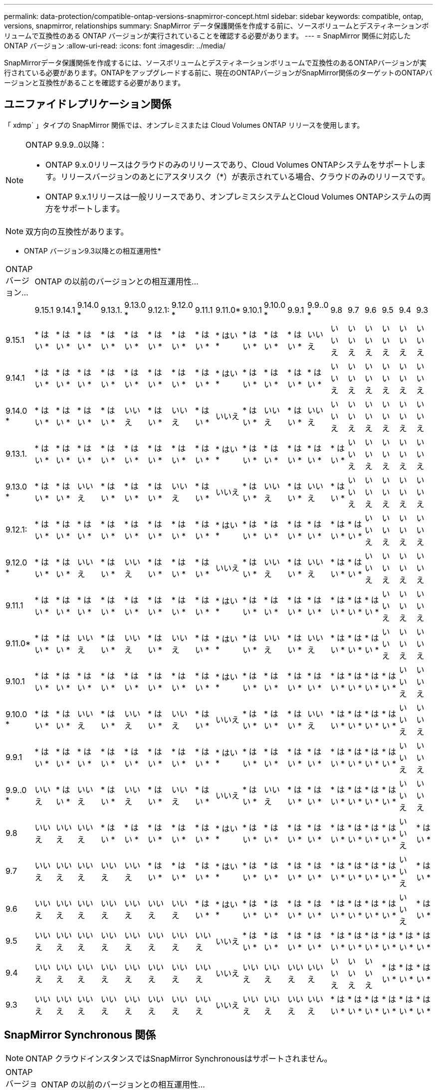 ---
permalink: data-protection/compatible-ontap-versions-snapmirror-concept.html 
sidebar: sidebar 
keywords: compatible, ontap, versions, snapmirror, relationships 
summary: SnapMirror データ保護関係を作成する前に、ソースボリュームとデスティネーションボリュームで互換性のある ONTAP バージョンが実行されていることを確認する必要があります。 
---
= SnapMirror 関係に対応した ONTAP バージョン
:allow-uri-read: 
:icons: font
:imagesdir: ../media/


[role="lead"]
SnapMirrorデータ保護関係を作成するには、ソースボリュームとデスティネーションボリュームで互換性のあるONTAPバージョンが実行されている必要があります。ONTAPをアップグレードする前に、現在のONTAPバージョンがSnapMirror関係のターゲットのONTAPバージョンと互換性があることを確認する必要があります。



== ユニファイドレプリケーション関係

「 xdmp` 」タイプの SnapMirror 関係では、オンプレミスまたは Cloud Volumes ONTAP リリースを使用します。

[NOTE]
====
ONTAP 9.9.9..0以降：

* ONTAP 9.x.0リリースはクラウドのみのリリースであり、Cloud Volumes ONTAPシステムをサポートします。リリースバージョンのあとにアスタリスク（*）が表示されている場合、クラウドのみのリリースです。
* ONTAP 9.x.1リリースは一般リリースであり、オンプレミスシステムとCloud Volumes ONTAPシステムの両方をサポートします。


====

NOTE: 双方向の互換性があります。

* ONTAP バージョン9.3以降との相互運用性*

|===


| ONTAP バージョン... 19+| ONTAP の以前のバージョンとの相互運用性… 


|  | 9.15.1 | 9.14.1 | 9.14.0 * | 9.13.1. | 9.13.0 * | 9.12.1: | 9.12.0 * | 9.11.1 | 9.11.0* | 9.10.1 | 9.10.0 * | 9.9.1 | 9.9..0 * | 9.8 | 9.7 | 9.6 | 9.5 | 9.4 | 9.3 


| 9.15.1 | * はい * | * はい * | * はい * | * はい * | * はい * | * はい * | * はい * | * はい * | * はい * | * はい * | * はい * | * はい * | いいえ | いいえ | いいえ | いいえ | いいえ | いいえ | いいえ 


| 9.14.1 | * はい * | * はい * | * はい * | * はい * | * はい * | * はい * | * はい * | * はい * | * はい * | * はい * | * はい * | * はい * | * はい * | いいえ | いいえ | いいえ | いいえ | いいえ | いいえ 


| 9.14.0 * | * はい * | * はい * | * はい * | * はい * | いいえ | * はい * | いいえ | * はい * | いいえ | * はい * | いいえ | * はい * | いいえ | いいえ | いいえ | いいえ | いいえ | いいえ | いいえ 


| 9.13.1. | * はい * | * はい * | * はい * | * はい * | * はい * | * はい * | * はい * | * はい * | * はい * | * はい * | * はい * | * はい * | * はい * | * はい * | いいえ | いいえ | いいえ | いいえ | いいえ 


| 9.13.0 * | * はい * | * はい * | いいえ | * はい * | * はい * | * はい * | いいえ | * はい * | いいえ | * はい * | いいえ | * はい * | いいえ | * はい * | いいえ | いいえ | いいえ | いいえ | いいえ 


| 9.12.1: | * はい * | * はい * | * はい * | * はい * | * はい * | * はい * | * はい * | * はい * | * はい * | * はい * | * はい * | * はい * | * はい * | * はい * | * はい * | いいえ | いいえ | いいえ | いいえ 


| 9.12.0 * | * はい * | * はい * | いいえ | * はい * | いいえ | * はい * | * はい * | * はい * | いいえ | * はい * | いいえ | * はい * | いいえ | * はい * | * はい * | いいえ | いいえ | いいえ | いいえ 


| 9.11.1 | * はい * | * はい * | * はい * | * はい * | * はい * | * はい * | * はい * | * はい * | * はい * | * はい * | * はい * | * はい * | * はい * | * はい * | * はい * | * はい * | いいえ | いいえ | いいえ 


| 9.11.0* | * はい * | * はい * | いいえ | * はい * | いいえ | * はい * | いいえ | * はい * | * はい * | * はい * | いいえ | * はい * | いいえ | * はい * | * はい * | * はい * | いいえ | いいえ | いいえ 


| 9.10.1 | * はい * | * はい * | * はい * | * はい * | * はい * | * はい * | * はい * | * はい * | * はい * | * はい * | * はい * | * はい * | * はい * | * はい * | * はい * | * はい * | * はい * | いいえ | いいえ 


| 9.10.0 * | * はい * | * はい * | いいえ | * はい * | いいえ | * はい * | いいえ | * はい * | いいえ | * はい * | * はい * | * はい * | いいえ | * はい * | * はい * | * はい * | * はい * | いいえ | いいえ 


| 9.9.1 | * はい * | * はい * | * はい * | * はい * | * はい * | * はい * | * はい * | * はい * | * はい * | * はい * | * はい * | * はい * | * はい * | * はい * | * はい * | * はい * | * はい * | いいえ | いいえ 


| 9.9..0 * | いいえ | * はい * | いいえ | * はい * | いいえ | * はい * | いいえ | * はい * | いいえ | * はい * | いいえ | * はい * | * はい * | * はい * | * はい * | * はい * | * はい * | いいえ | いいえ 


| 9.8 | いいえ | いいえ | いいえ | * はい * | * はい * | * はい * | * はい * | * はい * | * はい * | * はい * | * はい * | * はい * | * はい * | * はい * | * はい * | * はい * | * はい * | いいえ | * はい * 


| 9.7 | いいえ | いいえ | いいえ | いいえ | いいえ | * はい * | * はい * | * はい * | * はい * | * はい * | * はい * | * はい * | * はい * | * はい * | * はい * | * はい * | * はい * | いいえ | * はい * 


| 9.6 | いいえ | いいえ | いいえ | いいえ | いいえ | いいえ | いいえ | * はい * | * はい * | * はい * | * はい * | * はい * | * はい * | * はい * | * はい * | * はい * | * はい * | いいえ | * はい * 


| 9.5 | いいえ | いいえ | いいえ | いいえ | いいえ | いいえ | いいえ | いいえ | いいえ | * はい * | * はい * | * はい * | * はい * | * はい * | * はい * | * はい * | * はい * | * はい * | * はい * 


| 9.4 | いいえ | いいえ | いいえ | いいえ | いいえ | いいえ | いいえ | いいえ | いいえ | いいえ | いいえ | いいえ | いいえ | いいえ | いいえ | いいえ | * はい * | * はい * | * はい * 


| 9.3 | いいえ | いいえ | いいえ | いいえ | いいえ | いいえ | いいえ | いいえ | いいえ | いいえ | いいえ | いいえ | いいえ | * はい * | * はい * | * はい * | * はい * | * はい * | * はい * 
|===


== SnapMirror Synchronous 関係

[NOTE]
====
ONTAP クラウドインスタンスではSnapMirror Synchronousはサポートされません。

====
|===


| ONTAP バージョン... 11+| ONTAP の以前のバージョンとの相互運用性… 


|  | 9.15.1 | 9.14.1 | 9.13.1. | 9.12.1: | 9.11.1 | 9.10.1 | 9.9.1 | 9.8 | 9.7 | 9.6 | 9.5 


| 9.15.1 | * はい * | * はい * | * はい * | * はい * | * はい * | * はい * | いいえ | いいえ | いいえ | いいえ | いいえ 


| 9.14.1 | * はい * | * はい * | * はい * | * はい * | * はい * | * はい * | * はい * | * はい * | いいえ | いいえ | いいえ 


| 9.13.1. | * はい * | * はい * | * はい * | * はい * | * はい * | * はい * | * はい * | * はい * | * はい * | いいえ | いいえ 


| 9.12.1: | * はい * | * はい * | * はい * | * はい * | * はい * | * はい * | * はい * | * はい * | * はい * | いいえ | いいえ 


| 9.11.1 | * はい * | * はい * | * はい * | * はい * | * はい * | * はい * | * はい * | いいえ | いいえ | いいえ | いいえ 


| 9.10.1 | * はい * | * はい * | * はい * | * はい * | * はい * | * はい * | * はい * | * はい * | いいえ | いいえ | いいえ 


| 9.9.1 | いいえ | * はい * | * はい * | * はい * | * はい * | * はい * | * はい * | * はい * | * はい * | いいえ | いいえ 


| 9.8 | いいえ | * はい * | * はい * | * はい * | いいえ | * はい * | * はい * | * はい * | * はい * | * はい * | いいえ 


| 9.7 | いいえ | いいえ | * はい * | * はい * | いいえ | いいえ | * はい * | * はい * | * はい * | * はい * | * はい * 


| 9.6 | いいえ | いいえ | いいえ | いいえ | いいえ | いいえ | いいえ | * はい * | * はい * | * はい * | * はい * 


| 9.5 | いいえ | いいえ | いいえ | いいえ | いいえ | いいえ | いいえ | いいえ | * はい * | * はい * | * はい * 
|===


== SnapMirror SVMディザスタリカバリ関係

* SVMディザスタリカバリのデータとSVM保護の場合：
+
SVMディザスタリカバリは、同じバージョンのONTAPを実行するクラスタ間でのみサポートされます。*バージョンに依存しないレプリケーションはSVMレプリケーションではサポートされません*。

* SVM移行のためのSVMディザスタリカバリの場合：
+
** ソース上のONTAPの以前のバージョンから、デスティネーション上のONTAPの同じバージョンまたはそれ以降のバージョンへのレプリケーションが単一方向でサポートされます。


* ターゲットクラスタのONTAPのバージョンが、次の表に示すように、オンプレミスのメジャーバージョンが2つ以上ないか、クラウドのメジャーバージョンが2つ以上ないようにする必要があります。
+
** 長期的なデータ保護のユースケースでは、レプリケーションはサポートされません。




リリースバージョンのあとにアスタリスク（*）が表示されている場合、クラウドのみのリリースです。

サポートを確認するには、左側の表の列でソースバージョンを確認し、一番上の行でデスティネーションバージョンを確認します（類似バージョンの場合はDR/Migration、新しいバージョンの場合はMigrationのみ）。

|===


| ソース 19+| デスティネーション 


|  | 9.3 | 9.4 | 9.5 | 9.6 | 9.7 | 9.8 | 9.9..0 * | 9.9.1 | 9.10.0 * | 9.10.1 | 9.11.0* | 9.11.1 | 9.12.0 * | 9.12.1: | 9.13.0 * | 9.13.1. | 9.14.0 * | 9.14.1 | 9.15.1 


| 9.3 | DR /移行 | データ移行 | データ移行 | データ移行 | データ移行 |  |  |  |  |  |  |  |  |  |  |  |  |  |  


| 9.4 |  | DR /移行 | データ移行 | データ移行 | データ移行 | データ移行 |  |  |  |  |  |  |  |  |  |  |  |  |  


| 9.5 |  |  | DR /移行 | データ移行 | データ移行 | データ移行 | データ移行 |  |  |  |  |  |  |  |  |  |  |  |  


| 9.6 |  |  |  | DR /移行 | データ移行 | データ移行 | データ移行 | データ移行 |  |  |  |  |  |  |  |  |  |  |  


| 9.7 |  |  |  |  | DR /移行 | データ移行 | データ移行 | データ移行 | データ移行 |  |  |  |  |  |  |  |  |  |  


| 9.8 |  |  |  |  |  | DR /移行 | データ移行 | データ移行 | データ移行 | データ移行 |  |  |  |  |  |  |  |  |  


| 9.9..0 * |  |  |  |  |  |  | DR /移行 | データ移行 | データ移行 | データ移行 | データ移行 |  |  |  |  |  |  |  |  


| 9.9.1 |  |  |  |  |  |  |  | DR /移行 | データ移行 | データ移行 | データ移行 | データ移行 |  |  |  |  |  |  |  


| 9.10.0 * |  |  |  |  |  |  |  |  | DR /移行 | データ移行 | データ移行 | データ移行 | データ移行 |  |  |  |  |  |  


| 9.10.1 |  |  |  |  |  |  |  |  |  | DR /移行 | データ移行 | データ移行 | データ移行 | データ移行 |  |  |  |  |  


| 9.11.0* |  |  |  |  |  |  |  |  |  |  | DR /移行 | データ移行 | データ移行 | データ移行 | データ移行 |  |  |  |  


| 9.11.1 |  |  |  |  |  |  |  |  |  |  |  | DR /移行 | データ移行 | データ移行 | データ移行 | データ移行 |  |  |  


| 9.12.0 * |  |  |  |  |  |  |  |  |  |  |  |  | DR /移行 | データ移行 | データ移行 | データ移行 | データ移行 |  |  


| 9.12.1: |  |  |  |  |  |  |  |  |  |  |  |  |  | DR /移行 | データ移行 | データ移行 | データ移行 | データ移行 |  


| 9.13.0 * |  |  |  |  |  |  |  |  |  |  |  |  |  |  | DR /移行 | データ移行 | データ移行 | データ移行 |  


| 9.13.1. |  |  |  |  |  |  |  |  |  |  |  |  |  |  |  | DR /移行 | データ移行 | データ移行 | データ移行 


| 9.14.0 * |  |  |  |  |  |  |  |  |  |  |  |  |  |  |  |  | DR /移行 | データ移行 | データ移行 


| 9.14.1 |  |  |  |  |  |  |  |  |  |  |  |  |  |  |  |  |  | DR /移行 | データ移行 


| 9.15.1 |  |  |  |  |  |  |  |  |  |  |  |  |  |  |  |  |  |  | DR /移行 
|===


== SnapMirrorディザスタリカバリ関係

タイプが「 ``D`」 でポリシータイプが「 async 」の SnapMirror 関係の場合：

[NOTE]
====
DPタイプのミラーは、ONTAP 9.11.1以降では初期化できず、ONTAP 9.12.1では完全に廃止されています。詳細については、を参照してください link:https://mysupport.netapp.com/info/communications/ECMLP2880221.html["データ保護SnapMirror関係の廃止"^]。

====
[NOTE]
====
次の表で、左側の列はソースボリュームの ONTAP のバージョン、上部の行はデスティネーションボリュームで使用できる ONTAP のバージョンを示しています。

====
|===


| ソース 12+| デスティネーション 


|  | 9.11.1 | 9.10.1 | 9.9.1 | 9.8 | 9.7 | 9.6 | 9.5 | 9.4 | 9.3 | 9.2. | 9.1 | 9 


| 9.11.1 | はい。 | いいえ | いいえ | いいえ | いいえ | いいえ | いいえ | いいえ | いいえ | いいえ | いいえ | いいえ 


| 9.10.1 | はい。 | はい。 | いいえ | いいえ | いいえ | いいえ | いいえ | いいえ | いいえ | いいえ | いいえ | いいえ 


| 9.9.1 | はい。 | はい。 | はい。 | いいえ | いいえ | いいえ | いいえ | いいえ | いいえ | いいえ | いいえ | いいえ 


| 9.8 | いいえ | はい。 | はい。 | はい。 | いいえ | いいえ | いいえ | いいえ | いいえ | いいえ | いいえ | いいえ 


| 9.7 | いいえ | いいえ | はい。 | はい。 | はい。 | いいえ | いいえ | いいえ | いいえ | いいえ | いいえ | いいえ 


| 9.6 | いいえ | いいえ | いいえ | はい。 | はい。 | はい。 | いいえ | いいえ | いいえ | いいえ | いいえ | いいえ 


| 9.5 | いいえ | いいえ | いいえ | いいえ | はい。 | はい。 | はい。 | いいえ | いいえ | いいえ | いいえ | いいえ 


| 9.4 | いいえ | いいえ | いいえ | いいえ | いいえ | はい。 | はい。 | はい。 | いいえ | いいえ | いいえ | いいえ 


| 9.3 | いいえ | いいえ | いいえ | いいえ | いいえ | いいえ | はい。 | はい。 | はい。 | いいえ | いいえ | いいえ 


| 9.2. | いいえ | いいえ | いいえ | いいえ | いいえ | いいえ | いいえ | はい。 | はい。 | はい。 | いいえ | いいえ 


| 9.1 | いいえ | いいえ | いいえ | いいえ | いいえ | いいえ | いいえ | いいえ | はい。 | はい。 | はい。 | いいえ 


| 9 | いいえ | いいえ | いいえ | いいえ | いいえ | いいえ | いいえ | いいえ | いいえ | はい。 | はい。 | はい。 
|===
[NOTE]
====
双方向の互換性はありません。

====